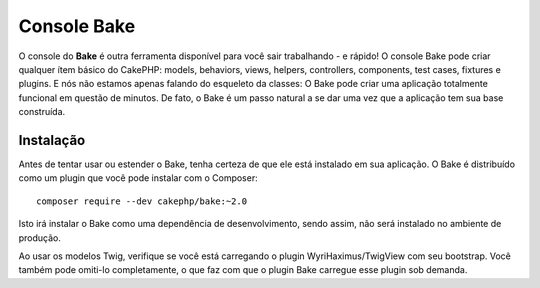 Console Bake 
############

O console do **Bake** é outra ferramenta disponível para você sair trabalhando
- e rápido! O console Bake pode criar qualquer ítem básico do CakePHP: models,
behaviors, views, helpers, controllers, components, test cases, fixtures
e plugins. E nós não estamos apenas falando do esqueleto da classes: O Bake
pode criar uma aplicação totalmente funcional em questão de minutos. De fato,
o Bake é um passo natural a se dar uma vez que a aplicação tem sua base
construída.

Instalação
==========

Antes de tentar usar ou estender o Bake, tenha certeza de que ele está instalado em
sua aplicação. O Bake é distribuído como um plugin que você pode instalar com o
Composer::

    composer require --dev cakephp/bake:~2.0

Isto irá instalar o Bake como uma dependência de desenvolvimento, sendo assim,
não será instalado no ambiente de produção.

Ao usar os modelos Twig, verifique se você está carregando o plugin
WyriHaximus/TwigView com seu bootstrap. Você também pode omiti-lo completamente,
o que faz com que o plugin Bake carregue esse plugin sob demanda.

.. meta::
    :title lang=pt: Bake Console
    :keywords lang=pt: cli,linha de comando,command line,dev,desenvolvimento,bake view, bake syntax,erb tags,asp tags,percent tags

